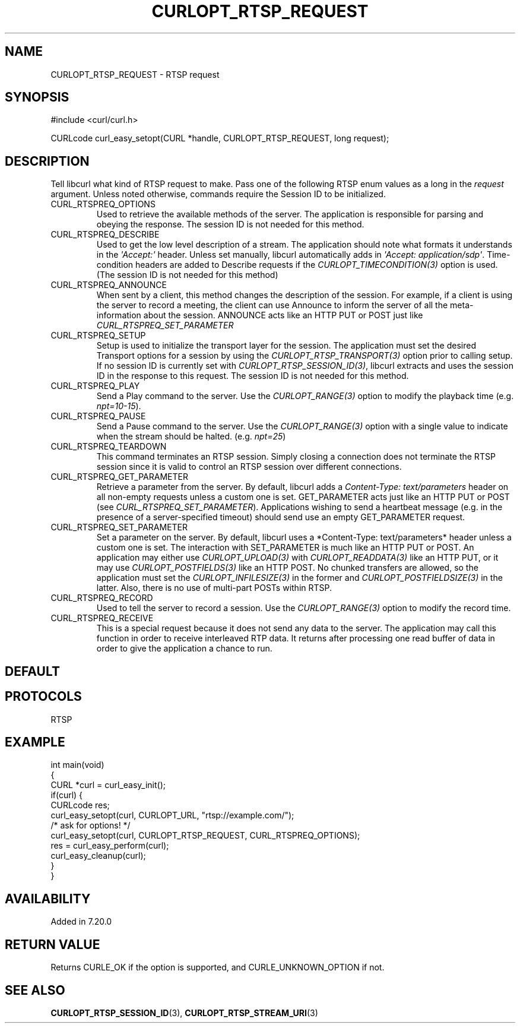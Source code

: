 .\" generated by cd2nroff 0.1 from CURLOPT_RTSP_REQUEST.md
.TH CURLOPT_RTSP_REQUEST 3 "2024-06-26" libcurl
.SH NAME
CURLOPT_RTSP_REQUEST \- RTSP request
.SH SYNOPSIS
.nf
#include <curl/curl.h>

CURLcode curl_easy_setopt(CURL *handle, CURLOPT_RTSP_REQUEST, long request);
.fi
.SH DESCRIPTION
Tell libcurl what kind of RTSP request to make. Pass one of the following RTSP
enum values as a long in the \fIrequest\fP argument. Unless noted otherwise,
commands require the Session ID to be initialized.
.IP CURL_RTSPREQ_OPTIONS
Used to retrieve the available methods of the server. The application is
responsible for parsing and obeying the response. The session ID is not needed
for this method.
.IP CURL_RTSPREQ_DESCRIBE
Used to get the low level description of a stream. The application should note
what formats it understands in the \fI\(aqAccept:\(aq\fP header. Unless set manually,
libcurl automatically adds in \fI\(aqAccept: application/sdp\(aq\fP. Time\-condition
headers are added to Describe requests if the \fICURLOPT_TIMECONDITION(3)\fP
option is used. (The session ID is not needed for this method)
.IP CURL_RTSPREQ_ANNOUNCE
When sent by a client, this method changes the description of the session. For
example, if a client is using the server to record a meeting, the client can
use Announce to inform the server of all the meta\-information about the
session. ANNOUNCE acts like an HTTP PUT or POST just like
\fICURL_RTSPREQ_SET_PARAMETER\fP
.IP CURL_RTSPREQ_SETUP
Setup is used to initialize the transport layer for the session. The
application must set the desired Transport options for a session by using the
\fICURLOPT_RTSP_TRANSPORT(3)\fP option prior to calling setup. If no session
ID is currently set with \fICURLOPT_RTSP_SESSION_ID(3)\fP, libcurl extracts
and uses the session ID in the response to this request. The session ID is not
needed for this method.
.IP CURL_RTSPREQ_PLAY
Send a Play command to the server. Use the \fICURLOPT_RANGE(3)\fP option to
modify the playback time (e.g. \fInpt=10\-15\fP).
.IP CURL_RTSPREQ_PAUSE
Send a Pause command to the server. Use the \fICURLOPT_RANGE(3)\fP option with
a single value to indicate when the stream should be
halted. (e.g. \fInpt=25\fP)
.IP CURL_RTSPREQ_TEARDOWN
This command terminates an RTSP session. Simply closing a connection does not
terminate the RTSP session since it is valid to control an RTSP session over
different connections.
.IP CURL_RTSPREQ_GET_PARAMETER
Retrieve a parameter from the server. By default, libcurl adds a
\fIContent\-Type: text/parameters\fP header on all non\-empty requests unless a
custom one is set. GET_PARAMETER acts just like an HTTP PUT or POST (see
\fICURL_RTSPREQ_SET_PARAMETER\fP). Applications wishing to send a heartbeat
message (e.g. in the presence of a server\-specified timeout) should send use
an empty GET_PARAMETER request.
.IP CURL_RTSPREQ_SET_PARAMETER
Set a parameter on the server. By default, libcurl uses a *Content\-Type:
text/parameters* header unless a custom one is set. The interaction with
SET_PARAMETER is much like an HTTP PUT or POST. An application may either use
\fICURLOPT_UPLOAD(3)\fP with \fICURLOPT_READDATA(3)\fP like an HTTP PUT, or it may use
\fICURLOPT_POSTFIELDS(3)\fP like an HTTP POST. No chunked transfers are allowed, so
the application must set the \fICURLOPT_INFILESIZE(3)\fP in the former and
\fICURLOPT_POSTFIELDSIZE(3)\fP in the latter. Also, there is no use of multi\-part
POSTs within RTSP.
.IP CURL_RTSPREQ_RECORD
Used to tell the server to record a session. Use the \fICURLOPT_RANGE(3)\fP
option to modify the record time.
.IP CURL_RTSPREQ_RECEIVE
This is a special request because it does not send any data to the server. The
application may call this function in order to receive interleaved RTP
data. It returns after processing one read buffer of data in order to give the
application a chance to run.
.SH DEFAULT
.SH PROTOCOLS
RTSP
.SH EXAMPLE
.nf
int main(void)
{
  CURL *curl = curl_easy_init();
  if(curl) {
    CURLcode res;
    curl_easy_setopt(curl, CURLOPT_URL, "rtsp://example.com/");
    /* ask for options! */
    curl_easy_setopt(curl, CURLOPT_RTSP_REQUEST, CURL_RTSPREQ_OPTIONS);
    res = curl_easy_perform(curl);
    curl_easy_cleanup(curl);
  }
}
.fi
.SH AVAILABILITY
Added in 7.20.0
.SH RETURN VALUE
Returns CURLE_OK if the option is supported, and CURLE_UNKNOWN_OPTION if not.
.SH SEE ALSO
.BR CURLOPT_RTSP_SESSION_ID (3),
.BR CURLOPT_RTSP_STREAM_URI (3)
